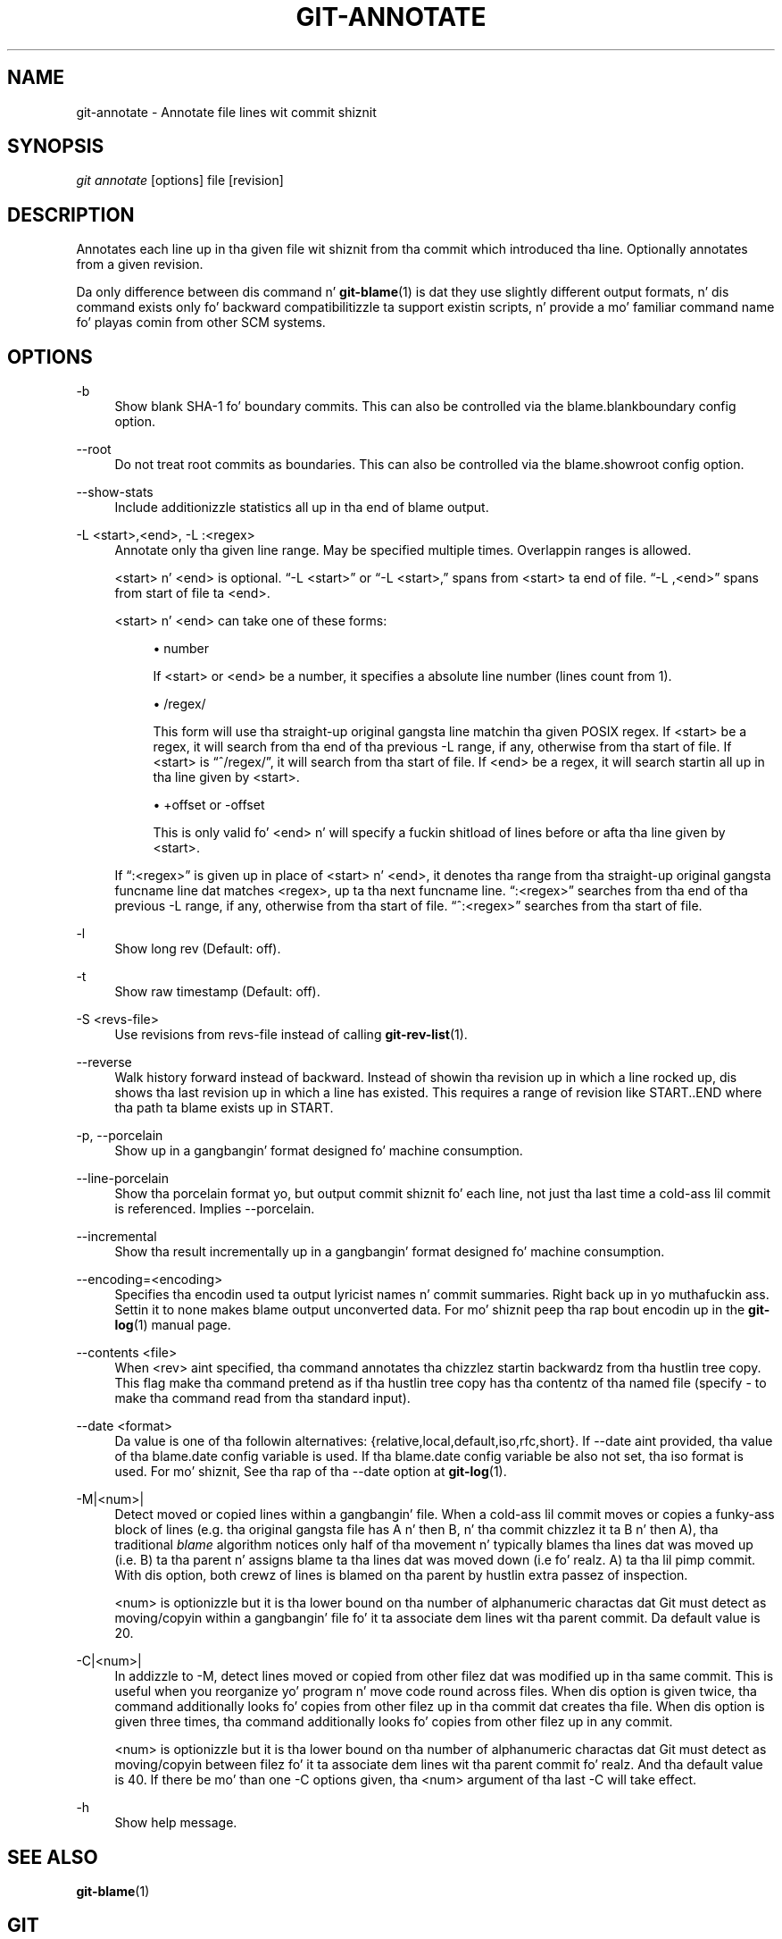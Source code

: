'\" t
.\"     Title: git-annotate
.\"    Author: [FIXME: author] [see http://docbook.sf.net/el/author]
.\" Generator: DocBook XSL Stylesheets v1.78.1 <http://docbook.sf.net/>
.\"      Date: 10/25/2014
.\"    Manual: Git Manual
.\"    Source: Git 1.9.3
.\"  Language: Gangsta
.\"
.TH "GIT\-ANNOTATE" "1" "10/25/2014" "Git 1\&.9\&.3" "Git Manual"
.\" -----------------------------------------------------------------
.\" * Define some portabilitizzle stuff
.\" -----------------------------------------------------------------
.\" ~~~~~~~~~~~~~~~~~~~~~~~~~~~~~~~~~~~~~~~~~~~~~~~~~~~~~~~~~~~~~~~~~
.\" http://bugs.debian.org/507673
.\" http://lists.gnu.org/archive/html/groff/2009-02/msg00013.html
.\" ~~~~~~~~~~~~~~~~~~~~~~~~~~~~~~~~~~~~~~~~~~~~~~~~~~~~~~~~~~~~~~~~~
.ie \n(.g .ds Aq \(aq
.el       .ds Aq '
.\" -----------------------------------------------------------------
.\" * set default formatting
.\" -----------------------------------------------------------------
.\" disable hyphenation
.nh
.\" disable justification (adjust text ta left margin only)
.ad l
.\" -----------------------------------------------------------------
.\" * MAIN CONTENT STARTS HERE *
.\" -----------------------------------------------------------------
.SH "NAME"
git-annotate \- Annotate file lines wit commit shiznit
.SH "SYNOPSIS"
.sp
.nf
\fIgit annotate\fR [options] file [revision]
.fi
.sp
.SH "DESCRIPTION"
.sp
Annotates each line up in tha given file wit shiznit from tha commit which introduced tha line\&. Optionally annotates from a given revision\&.
.sp
Da only difference between dis command n' \fBgit-blame\fR(1) is dat they use slightly different output formats, n' dis command exists only fo' backward compatibilitizzle ta support existin scripts, n' provide a mo' familiar command name fo' playas comin from other SCM systems\&.
.SH "OPTIONS"
.PP
\-b
.RS 4
Show blank SHA\-1 fo' boundary commits\&. This can also be controlled via the
blame\&.blankboundary
config option\&.
.RE
.PP
\-\-root
.RS 4
Do not treat root commits as boundaries\&. This can also be controlled via the
blame\&.showroot
config option\&.
.RE
.PP
\-\-show\-stats
.RS 4
Include additionizzle statistics all up in tha end of blame output\&.
.RE
.PP
\-L <start>,<end>, \-L :<regex>
.RS 4
Annotate only tha given line range\&. May be specified multiple times\&. Overlappin ranges is allowed\&.
.sp
<start> n' <end> is optional\&. \(lq\-L <start>\(rq or \(lq\-L <start>,\(rq spans from <start> ta end of file\&. \(lq\-L ,<end>\(rq spans from start of file ta <end>\&.
.sp
<start> n' <end> can take one of these forms:
.sp
.RS 4
.ie n \{\
\h'-04'\(bu\h'+03'\c
.\}
.el \{\
.sp -1
.IP \(bu 2.3
.\}
number
.sp
If <start> or <end> be a number, it specifies a absolute line number (lines count from 1)\&.
.RE
.sp
.RS 4
.ie n \{\
\h'-04'\(bu\h'+03'\c
.\}
.el \{\
.sp -1
.IP \(bu 2.3
.\}
/regex/
.sp
This form will use tha straight-up original gangsta line matchin tha given POSIX regex\&. If <start> be a regex, it will search from tha end of tha previous
\-L
range, if any, otherwise from tha start of file\&. If <start> is \(lq^/regex/\(rq, it will search from tha start of file\&. If <end> be a regex, it will search startin all up in tha line given by <start>\&.
.RE
.sp
.RS 4
.ie n \{\
\h'-04'\(bu\h'+03'\c
.\}
.el \{\
.sp -1
.IP \(bu 2.3
.\}
+offset or \-offset
.sp
This is only valid fo' <end> n' will specify a fuckin shitload of lines before or afta tha line given by <start>\&.
.RE
.sp
If \(lq:<regex>\(rq is given up in place of <start> n' <end>, it denotes tha range from tha straight-up original gangsta funcname line dat matches <regex>, up ta tha next funcname line\&. \(lq:<regex>\(rq searches from tha end of tha previous
\-L
range, if any, otherwise from tha start of file\&. \(lq^:<regex>\(rq searches from tha start of file\&.
.RE
.PP
\-l
.RS 4
Show long rev (Default: off)\&.
.RE
.PP
\-t
.RS 4
Show raw timestamp (Default: off)\&.
.RE
.PP
\-S <revs\-file>
.RS 4
Use revisions from revs\-file instead of calling
\fBgit-rev-list\fR(1)\&.
.RE
.PP
\-\-reverse
.RS 4
Walk history forward instead of backward\&. Instead of showin tha revision up in which a line rocked up, dis shows tha last revision up in which a line has existed\&. This requires a range of revision like START\&.\&.END where tha path ta blame exists up in START\&.
.RE
.PP
\-p, \-\-porcelain
.RS 4
Show up in a gangbangin' format designed fo' machine consumption\&.
.RE
.PP
\-\-line\-porcelain
.RS 4
Show tha porcelain format yo, but output commit shiznit fo' each line, not just tha last time a cold-ass lil commit is referenced\&. Implies \-\-porcelain\&.
.RE
.PP
\-\-incremental
.RS 4
Show tha result incrementally up in a gangbangin' format designed fo' machine consumption\&.
.RE
.PP
\-\-encoding=<encoding>
.RS 4
Specifies tha encodin used ta output lyricist names n' commit summaries\&. Right back up in yo muthafuckin ass. Settin it to
none
makes blame output unconverted data\&. For mo' shiznit peep tha rap bout encodin up in the
\fBgit-log\fR(1)
manual page\&.
.RE
.PP
\-\-contents <file>
.RS 4
When <rev> aint specified, tha command annotates tha chizzlez startin backwardz from tha hustlin tree copy\&. This flag make tha command pretend as if tha hustlin tree copy has tha contentz of tha named file (specify
\-
to make tha command read from tha standard input)\&.
.RE
.PP
\-\-date <format>
.RS 4
Da value is one of tha followin alternatives: {relative,local,default,iso,rfc,short}\&. If \-\-date aint provided, tha value of tha blame\&.date config variable is used\&. If tha blame\&.date config variable be also not set, tha iso format is used\&. For mo' shiznit, See tha rap of tha \-\-date option at
\fBgit-log\fR(1)\&.
.RE
.PP
\-M|<num>|
.RS 4
Detect moved or copied lines within a gangbangin' file\&. When a cold-ass lil commit moves or copies a funky-ass block of lines (e\&.g\&. tha original gangsta file has A n' then B, n' tha commit chizzlez it ta B n' then A), tha traditional
\fIblame\fR
algorithm notices only half of tha movement n' typically blames tha lines dat was moved up (i\&.e\&. B) ta tha parent n' assigns blame ta tha lines dat was moved down (i\&.e\& fo' realz. A) ta tha lil pimp commit\&. With dis option, both crewz of lines is blamed on tha parent by hustlin extra passez of inspection\&.
.sp
<num> is optionizzle but it is tha lower bound on tha number of alphanumeric charactas dat Git must detect as moving/copyin within a gangbangin' file fo' it ta associate dem lines wit tha parent commit\&. Da default value is 20\&.
.RE
.PP
\-C|<num>|
.RS 4
In addizzle to
\-M, detect lines moved or copied from other filez dat was modified up in tha same commit\&. This is useful when you reorganize yo' program n' move code round across files\&. When dis option is given twice, tha command additionally looks fo' copies from other filez up in tha commit dat creates tha file\&. When dis option is given three times, tha command additionally looks fo' copies from other filez up in any commit\&.
.sp
<num> is optionizzle but it is tha lower bound on tha number of alphanumeric charactas dat Git must detect as moving/copyin between filez fo' it ta associate dem lines wit tha parent commit\& fo' realz. And tha default value is 40\&. If there be mo' than one
\-C
options given, tha <num> argument of tha last
\-C
will take effect\&.
.RE
.PP
\-h
.RS 4
Show help message\&.
.RE
.SH "SEE ALSO"
.sp
\fBgit-blame\fR(1)
.SH "GIT"
.sp
Part of tha \fBgit\fR(1) suite
